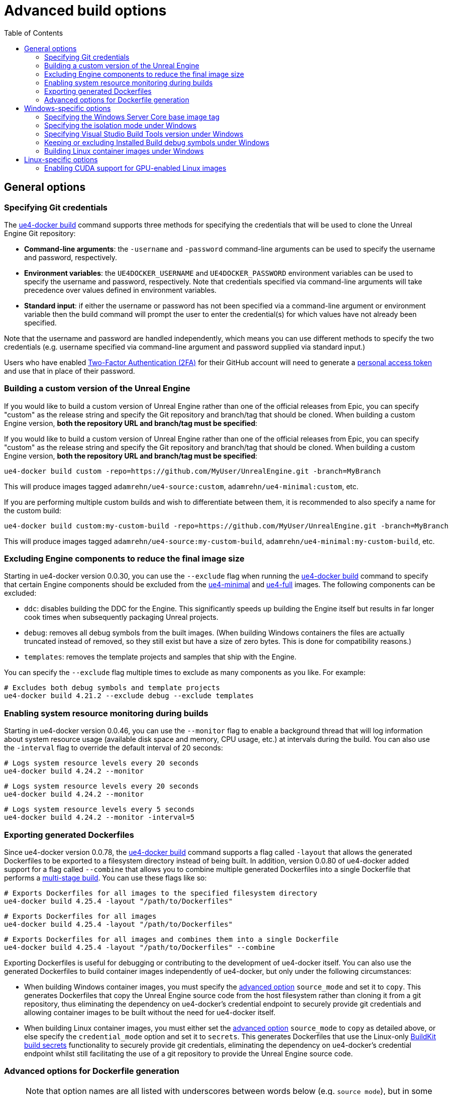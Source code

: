 = Advanced build options
:icons: font
:idprefix:
:idseparator: -
:source-highlighter: rouge
:toc:

== General options

=== Specifying Git credentials

The xref:ue4-docker-build.adoc[ue4-docker build] command supports three methods for specifying the credentials that will be used to clone the Unreal Engine Git repository:

- **Command-line arguments**: the `-username` and `-password` command-line arguments can be used to specify the username and password, respectively.

- **Environment variables**: the `UE4DOCKER_USERNAME` and `UE4DOCKER_PASSWORD` environment variables can be used to specify the username and password, respectively.
Note that credentials specified via command-line arguments will take precedence over values defined in environment variables.

- **Standard input**: if either the username or password has not been specified via a command-line argument or environment variable then the build command will prompt the user to enter the credential(s) for which values have not already been specified.

Note that the username and password are handled independently, which means you can use different methods to specify the two credentials (e.g. username specified via command-line argument and password supplied via standard input.)

Users who have enabled https://help.github.com/en/articles/about-two-factor-authentication[Two-Factor Authentication (2FA)] for their GitHub account will need to generate a https://help.github.com/en/articles/creating-a-personal-access-token-for-the-command-line[personal access token] and use that in place of their password.

=== Building a custom version of the Unreal Engine

If you would like to build a custom version of Unreal Engine rather than one of the official releases from Epic, you can specify "custom" as the release string and specify the Git repository and branch/tag that should be cloned.
When building a custom Engine version, **both the repository URL and branch/tag must be specified**:

If you would like to build a custom version of Unreal Engine rather than one of the official releases from Epic, you can specify "custom" as the release string and specify the Git repository and branch/tag that should be cloned.
When building a custom Engine version, **both the repository URL and branch/tag must be specified**:

[source,shell]
----
ue4-docker build custom -repo=https://github.com/MyUser/UnrealEngine.git -branch=MyBranch
----

This will produce images tagged `adamrehn/ue4-source:custom`, `adamrehn/ue4-minimal:custom`, etc.

If you are performing multiple custom builds and wish to differentiate between them, it is recommended to also specify a name for the custom build:

[source,shell]
----
ue4-docker build custom:my-custom-build -repo=https://github.com/MyUser/UnrealEngine.git -branch=MyBranch
----

This will produce images tagged `adamrehn/ue4-source:my-custom-build`, `adamrehn/ue4-minimal:my-custom-build`, etc.

[[exclude-components]]
=== Excluding Engine components to reduce the final image size

Starting in ue4-docker version 0.0.30, you can use the `--exclude` flag when running the xref:ue4-docker-build.adoc[ue4-docker build] command to specify that certain Engine components should be excluded from the xref:available-container-images.adoc#ue4-minimal[ue4-minimal] and xref:available-container-images.adoc#ue4-full[ue4-full] images.
The following components can be excluded:

- `ddc`: disables building the DDC for the Engine.
This significantly speeds up building the Engine itself but results in far longer cook times when subsequently packaging Unreal projects.

- `debug`: removes all debug symbols from the built images.
(When building Windows containers the files are actually truncated instead of removed, so they still exist but have a size of zero bytes.
This is done for compatibility reasons.)

- `templates`: removes the template projects and samples that ship with the Engine.

You can specify the `--exclude` flag multiple times to exclude as many components as you like.
For example:

[source,shell]
----
# Excludes both debug symbols and template projects
ue4-docker build 4.21.2 --exclude debug --exclude templates
----

=== Enabling system resource monitoring during builds

Starting in ue4-docker version 0.0.46, you can use the `--monitor` flag to enable a background thread that will log information about system resource usage (available disk space and memory, CPU usage, etc.) at intervals during the build.
You can also use the `-interval` flag to override the default interval of 20 seconds:

[source,shell]
----
# Logs system resource levels every 20 seconds
ue4-docker build 4.24.2 --monitor
----

[source,shell]
----
# Logs system resource levels every 20 seconds
ue4-docker build 4.24.2 --monitor
----

[source,shell]
----
# Logs system resource levels every 5 seconds
ue4-docker build 4.24.2 --monitor -interval=5
----

[[exporting-generated-dockerfiles]]
=== Exporting generated Dockerfiles

Since ue4-docker version 0.0.78, the xref:ue4-docker-build.adoc[ue4-docker build] command supports a flag called `-layout` that allows the generated Dockerfiles to be exported to a filesystem directory instead of being built.
In addition, version 0.0.80 of ue4-docker added support for a flag called `--combine` that allows you to combine multiple generated Dockerfiles into a single Dockerfile that performs a https://docs.docker.com/develop/develop-images/multistage-build/[multi-stage build].
You can use these flags like so:

[source,shell]
----
# Exports Dockerfiles for all images to the specified filesystem directory
ue4-docker build 4.25.4 -layout "/path/to/Dockerfiles"
----

[source,shell]
----
# Exports Dockerfiles for all images
ue4-docker build 4.25.4 -layout "/path/to/Dockerfiles"
----

[source,shell]
----
# Exports Dockerfiles for all images and combines them into a single Dockerfile
ue4-docker build 4.25.4 -layout "/path/to/Dockerfiles" --combine
----

Exporting Dockerfiles is useful for debugging or contributing to the development of ue4-docker itself.
You can also use the generated Dockerfiles to build container images independently of ue4-docker, but only under the following circumstances:

- When building Windows container images, you must specify the <<advanced-options-for-dockerfile-generation,advanced option>> `source_mode` and set it to `copy`.
This generates Dockerfiles that copy the Unreal Engine source code from the host filesystem rather than cloning it from a git repository, thus eliminating the dependency on ue4-docker's credential endpoint to securely provide git credentials and allowing container images to be built without the need for ue4-docker itself.

- When building Linux container images, you must either set the <<advanced-options-for-dockerfile-generation,advanced option>> `source_mode` to `copy` as detailed above, or else specify the `credential_mode` option and set it to `secrets`.
This generates Dockerfiles that use the Linux-only https://docs.docker.com/develop/develop-images/build_enhancements/#new-docker-build-secret-information[BuildKit build secrets] functionality to securely provide git credentials, eliminating the dependency on ue4-docker's credential endpoint whilst still facilitating the use of a git repository to provide the Unreal Engine source code.

[[advanced-options-for-dockerfile-generation]]
=== Advanced options for Dockerfile generation

NOTE: Note that option names are all listed with underscores between words below (e.g. `source_mode`), but in some examples you will see dashes used as the delimiter instead (e.g. `source-mode`). **These uses are actually equivalent, since ue4-docker automatically converts any dashes in the option name into underscores.** This is because dashes are more stylistically consistent with command-line flags (and thus preferable in examples), but underscores must be used in the underlying Dockerfile template code since dashes cannot be used in https://jinja.palletsprojects.com/en/2.11.x/api/#notes-on-identifiers[Jinja identifiers].

Since ue4-docker version 0.0.78, the xref:ue4-docker-build.adoc[ue4-docker build] command supports a flag called `--opt` that allows users to directly set the context values passed to the underlying https://jinja.palletsprojects.com/[Jinja templating engine] used to generate Dockerfiles.
Some of these options (such as `source_mode`) can only be used when <<exporting-generated-dockerfiles,exporting generated Dockerfiles>>, whereas others can be used with the regular ue4-docker build process. **Note that incorrect use of these options can break build behaviour, so only use an option if you have read through both this documentation and the ue4-docker source code itself and understand exactly what that option does.** The following options are supported as of the latest version of ue4-docker:

- **`source_mode`**: *(string)* controls how the xref:available-container-images.adoc#ue4-source[ue4-source] Dockerfile obtains the source code for the Unreal Engine.
Valid options are:

- `git`: the default mode, whereby the Unreal Engine source code is cloned from a git repository.
This is the only mode that can be used when not <<exporting-generated-dockerfiles,exporting generated Dockerfiles>>.

- `copy`: copies the Unreal Engine source code from the host filesystem.
The filesystem path can be specified using the `SOURCE_LOCATION` Docker build argument, and of course must be a child path of the build context.

- **`credential_mode`**: *(string)* controls how the xref:available-container-images.adoc#ue4-source[ue4-source] Dockerfile securely obtains credentials for authenticating with remote git repositories when `source_mode` is set to `git`.
Valid options are:

- `endpoint`: the default mode, whereby ue4-docker exposes an HTTP endpoint that responds with credentials when presented with a randomly-generated security token, which is injected into the xref:available-container-images.adoc#ue4-source[ue4-source] container during the build process by way of a Docker build argument.
This mode will not work when <<exporting-generated-dockerfiles,exporting generated Dockerfiles>>, since the credential endpoint will not be available during the build process.

- `secrets`: **(Linux containers only)** uses https://docs.docker.com/develop/develop-images/build_enhancements/#new-docker-build-secret-information[BuildKit build secrets] to securely inject the git credentials into the xref:available-container-images.adoc#ue4-source[ue4-source] container during the build process.

- **`buildgraph_args`**: *(string)* allows you to specify additional arguments to pass to the https://docs.unrealengine.com/en-US/ProductionPipelines/BuildTools/AutomationTool/BuildGraph/index.html[BuildGraph system] when creating an Installed Build of the Unreal Engine in the xref:available-container-images.adoc#ue4-minimal[ue4-minimal] image.

- **`disable_labels`**: *(boolean)* prevents ue4-docker from applying labels to built container images.
This includes the labels which specify the <<exclude-components,components excluded from the ue4-minimal image>> as well as the sentinel labels that the xref:ue4-docker-clean.adoc[ue4-docker clean] command uses to identify container images, and will therefore break the functionality of that command.

- **`disable_all_patches`**: *(boolean)* disables all the patches that ue4-docker ordinarily applies to the Unreal Engine source code.
This is useful when building a custom fork of the Unreal Engine to which the appropriate patches have already been applied, **but will break the build process when used with a version of the Unreal Engine that requires one or more patches**.
It is typically safer to disable individual patches using the specific flag for each patch instead of simply disabling everything:

- **`disable_release_patches`**: *(boolean)* disables the patches that ue4-docker ordinarily applies to versions of the Unreal Engine which are known to contain bugs, such as Unreal Engine 4.25.4. This will obviously break the build process when building these known broken releases, but will have no effect when building other versions of the Unreal Engine.

- **`disable_windows_setup_patch`**: *(boolean)* prevents ue4-docker from patching `Setup.bat` under Windows to comment out the calls to the Unreal Engine prerequisites installer and UnrealVersionSelector, both of which are known to cause issues during the build process for Windows containers.

- **`disable_linker_fixup`**: *(boolean)* prevents ue4-docker from replacing the linker in the Unreal Engine's bundled toolchain with a symbolic link to the system linker under Linux.

- **`disable_example_platform_cleanup`**: *(boolean)* prevents ue4-docker from removing the `Engine/Platforms/XXX` directory that was introduced in Unreal Engine 4.24.0 and subsequently removed in Unreal Engine 4.26.0. This directory represents a "dummy" target platform for demonstration purposes, and the presence of this directory will typically break the build process.

- **`disable_ubt_patches`**: *(boolean)* disables the patches that ue4-docker ordinarily applies to fix bugs in UnrealBuildTool (UBT) under various versions of the Unreal Engine.

- **`disable_opengl_patch`**: *(boolean)* prevents ue4-docker from attempting to re-enable the OpenGL RHI under Linux for versions of the Unreal Engine in which it is present but deprecated.

- **`disable_buildgraph_patches`**: *(boolean)* disables the patches that ue4-docker ordinarily applies to the BuildGraph XML files used to create an Installed Build of the Unreal Engine.
These patches fix various bugs under both Windows and Linux across multiple versions of the Unreal Engine.

- **`disable_target_patches`**: *(boolean)* disables the patches that ue4-docker ordinarily applies to fix broken `PlatformType` fields for client and server targets in `BaseEngine.ini` under Unreal Engine versions where these values are set incorrectly.

- **`disable_unrealpak_copy`**: *(boolean)* prevents ue4-docker from ensuring the UnrealPak tool is correctly copied into Installed Builds of the Unreal Engine under Linux.
Some older versions of the Unreal Engine did not copy this correctly, breaking the functionality of created Installed Builds.

- **`disable_toolchain_copy`**: *(boolean)* prevents ue4-docker from ensuring the bundled clang toolchain is correctly copied into Installed Builds of the Unreal Engine under Linux.
Some older versions of the Unreal Engine did not copy this correctly, breaking the functionality of created Installed Builds.

== Windows-specific options

[[windows-base-tag]]
=== Specifying the Windows Server Core base image tag

NOTE: The `-basetag` flag controls how the xref:available-container-images.adoc#ue4-build-prerequisites[ue4-build-prerequisites] image is built and tagged, which has a flow-on effect to all the other images.
If you are building multiple related images over separate invocations of the build command (e.g. building the xref:available-container-images.adoc#ue4-source[ue4-source] image in one command and then subsequently building the xref:available-container-images.adoc#ue4-minimal[ue4-minimal] image in another command), be sure to specify the same `-basetag` flag each time to avoid unintentionally building two sets of unrelated images with different configurations.

By default, Windows container images are based on the Windows Server Core release that best matches the version of the host operating system.
However, Windows containers cannot run a newer kernel version than that of the host operating system, rendering the latest images unusable under older versions of Windows 10 and Windows Server.
(See the https://docs.microsoft.com/en-us/virtualization/windowscontainers/deploy-containers/version-compatibility[Windows Container Version Compatibility] page for a table detailing which configurations are supported.)

If you are building images with the intention of subsequently running them under an older version of Windows 10 or Windows Server, you will need to build images based on the same kernel version as the target system (or older.) The kernel version can be specified by providing the appropriate base OS image tag via the `-basetag=TAG` flag when invoking the build command:

[source,shell]
----
ue4-docker build 4.20.3 -basetag=ltsc2016 # Uses Windows Server 2016 (Long Term Support Channel)
----

For a list of supported base image tags, see the https://hub.docker.com/r/microsoft/windowsservercore/[Windows Server Core base image on Docker Hub].

[[windows-isolation-mode]]
=== Specifying the isolation mode under Windows

The isolation mode can be explicitly specified via the `-isolation=MODE` flag when invoking the build command.
Valid values are `process` (supported under Windows Server and https://docs.microsoft.com/en-us/virtualization/windowscontainers/about/faq#can-i-run-windows-containers-in-process-isolated-mode-on-windows-10-enterprise-or-professional[Windows 10 version 1809 or newer]) or `hyperv` (supported under both Windows 10 and Windows Server.) If you do not explicitly specify an isolation mode then the appropriate default for the host system will be used.

=== Specifying Visual Studio Build Tools version under Windows

=== Keeping or excluding Installed Build debug symbols under Windows

WARNING: Excluding debug symbols is necessary under some versions of Docker as a workaround for a bug that limits the amount of data that a `COPY` directive can process to 8GB.
See xref:troubleshooting-build-issues.adoc#copy-8gb-20gb[this section of the Troubleshooting Build Issues page] for further details on this issue.

Prior to version 0.0.30, ue4-docker defaulted to truncating all `.pdb` files when building the Installed Build for the xref:available-container-images.adoc#ue4-minimal[ue4-minimal] Windows image.
This was done primarily to address the bug described in the warning alert above, and also had the benefit of reducing the overall size of the built container images.
However, if you required the debug symbols for producing debuggable builds, you had to opt to retain all `.pdb` files by specifying the `--keep-debug` flag when invoking the build command.
(This flag was removed in ue4-docker version 0.0.30, when the default behaviour was changed and replaced with a more generic, cross-platform approach.)

Since ue4-docker version 0.0.30, debug symbols are kept intact by default, and can be removed by using the `--exclude debug` flag as described in the section <<exclude-components,Excluding Engine components to reduce the final image size>>.

=== Building Linux container images under Windows

By default, Windows container images are built when running the build command under Windows.
To build Linux container images instead, simply specify the `--linux` flag when invoking the build command.

== Linux-specific options

[[cuda]]
=== Enabling CUDA support for GPU-enabled Linux images

IMPORTANT: The `--cuda` flag controls how the xref:available-container-images.adoc#ue4-build-prerequisites[ue4-build-prerequisites] image is built and tagged, which has a flow-on effect to all the other images.
If you are building multiple related images over separate invocations of the build command (e.g. building the xref:available-container-images.adoc#ue4-source[ue4-source] image in one command and then subsequently building the xref:available-container-images.adoc#ue4-minimal[ue4-minimal] image in another command), be sure to specify the same `--cuda` flag each time to avoid unintentionally building two sets of unrelated images with different configurations.

By default, the Linux images built by ue4-docker support hardware-accelerated OpenGL when run via the NVIDIA Container Toolkit.
If you would like CUDA support in addition to OpenGL support, simply specify the `--cuda` flag when invoking the build command.

You can also control the version of the CUDA base image that is used by appending a version number when specifying the `--cuda` flag, as demonstrated below:

[source,shell]
----
# Uses the default CUDA base image (currently CUDA 9.2)
ue4-docker build RELEASE --cuda
----

[source,shell]
----
# Uses the CUDA 10.0 base image
ue4-docker build RELEASE --cuda=10.0
{% endhighlight %}
----

For a list of supported CUDA versions, see the list of Ubuntu 18.04 image tags for the https://hub.docker.com/r/nvidia/cudagl/[nvidia/cudagl] base image.
